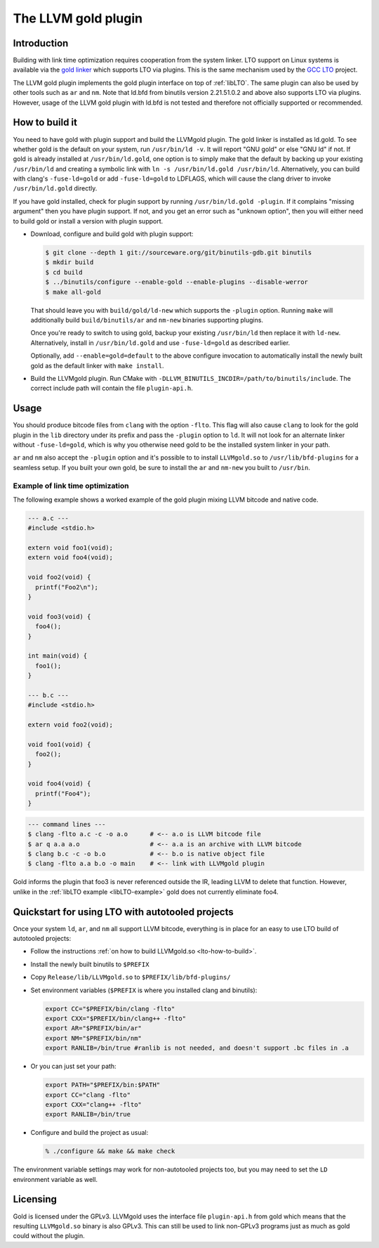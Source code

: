 ====================
The LLVM gold plugin
====================

Introduction
============

Building with link time optimization requires cooperation from
the system linker. LTO support on Linux systems is available via the
`gold linker`_ which supports LTO via plugins. This is the same mechanism
used by the `GCC LTO`_ project.

The LLVM gold plugin implements the gold plugin interface on top of
:ref:`libLTO`.  The same plugin can also be used by other tools such as
``ar`` and ``nm``.  Note that ld.bfd from binutils version 2.21.51.0.2
and above also supports LTO via plugins.  However, usage of the LLVM
gold plugin with ld.bfd is not tested and therefore not officially
supported or recommended.

.. _`gold linker`: http://sourceware.org/binutils
.. _`GCC LTO`: http://gcc.gnu.org/wiki/LinkTimeOptimization
.. _`gold plugin interface`: http://gcc.gnu.org/wiki/whopr/driver

.. _lto-how-to-build:

How to build it
===============

You need to have gold with plugin support and build the LLVMgold plugin.
The gold linker is installed as ld.gold. To see whether gold is the default
on your system, run ``/usr/bin/ld -v``. It will report "GNU
gold" or else "GNU ld" if not. If gold is already installed at
``/usr/bin/ld.gold``, one option is to simply make that the default by
backing up your existing ``/usr/bin/ld`` and creating a symbolic link
with ``ln -s /usr/bin/ld.gold /usr/bin/ld``. Alternatively, you can build
with clang's ``-fuse-ld=gold`` or add ``-fuse-ld=gold`` to LDFLAGS, which will
cause the clang driver to invoke ``/usr/bin/ld.gold`` directly.

If you have gold installed, check for plugin support by running
``/usr/bin/ld.gold -plugin``. If it complains "missing argument" then
you have plugin support. If not, and you get an error such as "unknown option",
then you will either need to build gold or install a version with plugin
support.

* Download, configure and build gold with plugin support:

  .. code-block:: bash

     $ git clone --depth 1 git://sourceware.org/git/binutils-gdb.git binutils
     $ mkdir build
     $ cd build
     $ ../binutils/configure --enable-gold --enable-plugins --disable-werror
     $ make all-gold

  That should leave you with ``build/gold/ld-new`` which supports
  the ``-plugin`` option. Running ``make`` will additionally build
  ``build/binutils/ar`` and ``nm-new`` binaries supporting plugins.

  Once you're ready to switch to using gold, backup your existing
  ``/usr/bin/ld`` then replace it with ``ld-new``. Alternatively, install
  in ``/usr/bin/ld.gold`` and use ``-fuse-ld=gold`` as described earlier.

  Optionally, add ``--enable=gold=default`` to the above configure invocation
  to automatically install the newly built gold as the default linker with
  ``make install``.

* Build the LLVMgold plugin. Run CMake with
  ``-DLLVM_BINUTILS_INCDIR=/path/to/binutils/include``.  The correct include
  path will contain the file ``plugin-api.h``.

Usage
=====

You should produce bitcode files from ``clang`` with the option
``-flto``. This flag will also cause ``clang`` to look for the gold plugin in
the ``lib`` directory under its prefix and pass the ``-plugin`` option to
``ld``. It will not look for an alternate linker without ``-fuse-ld=gold``,
which is why you otherwise need gold to be the installed system linker in
your path.

``ar`` and ``nm`` also accept the ``-plugin`` option and it's possible to
to install ``LLVMgold.so`` to ``/usr/lib/bfd-plugins`` for a seamless setup.
If you built your own gold, be sure to install the ``ar`` and ``nm-new`` you
built to ``/usr/bin``.


Example of link time optimization
---------------------------------

The following example shows a worked example of the gold plugin mixing LLVM
bitcode and native code.

.. code-block:: c

   --- a.c ---
   #include <stdio.h>

   extern void foo1(void);
   extern void foo4(void);

   void foo2(void) {
     printf("Foo2\n");
   }

   void foo3(void) {
     foo4();
   }

   int main(void) {
     foo1();
   }

   --- b.c ---
   #include <stdio.h>

   extern void foo2(void);

   void foo1(void) {
     foo2();
   }

   void foo4(void) {
     printf("Foo4");
   }

.. code-block:: bash

   --- command lines ---
   $ clang -flto a.c -c -o a.o      # <-- a.o is LLVM bitcode file
   $ ar q a.a a.o                   # <-- a.a is an archive with LLVM bitcode
   $ clang b.c -c -o b.o            # <-- b.o is native object file
   $ clang -flto a.a b.o -o main    # <-- link with LLVMgold plugin

Gold informs the plugin that foo3 is never referenced outside the IR,
leading LLVM to delete that function. However, unlike in the :ref:`libLTO
example <libLTO-example>` gold does not currently eliminate foo4.

Quickstart for using LTO with autotooled projects
=================================================

Once your system ``ld``, ``ar``, and ``nm`` all support LLVM bitcode,
everything is in place for an easy to use LTO build of autotooled projects:

* Follow the instructions :ref:`on how to build LLVMgold.so
  <lto-how-to-build>`.

* Install the newly built binutils to ``$PREFIX``

* Copy ``Release/lib/LLVMgold.so`` to ``$PREFIX/lib/bfd-plugins/``

* Set environment variables (``$PREFIX`` is where you installed clang and
  binutils):

  .. code-block:: bash

     export CC="$PREFIX/bin/clang -flto"
     export CXX="$PREFIX/bin/clang++ -flto"
     export AR="$PREFIX/bin/ar"
     export NM="$PREFIX/bin/nm"
     export RANLIB=/bin/true #ranlib is not needed, and doesn't support .bc files in .a

* Or you can just set your path:

  .. code-block:: bash

     export PATH="$PREFIX/bin:$PATH"
     export CC="clang -flto"
     export CXX="clang++ -flto"
     export RANLIB=/bin/true
* Configure and build the project as usual:

  .. code-block:: bash

     % ./configure && make && make check

The environment variable settings may work for non-autotooled projects too,
but you may need to set the ``LD`` environment variable as well.

Licensing
=========

Gold is licensed under the GPLv3. LLVMgold uses the interface file
``plugin-api.h`` from gold which means that the resulting ``LLVMgold.so``
binary is also GPLv3. This can still be used to link non-GPLv3 programs
just as much as gold could without the plugin.
